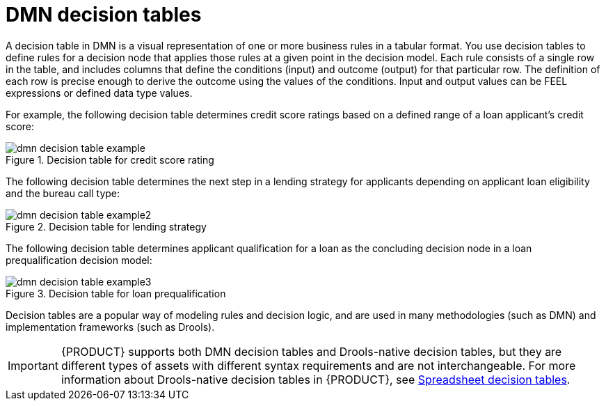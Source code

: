 ////
Licensed to the Apache Software Foundation (ASF) under one
or more contributor license agreements.  See the NOTICE file
distributed with this work for additional information
regarding copyright ownership.  The ASF licenses this file
to you under the Apache License, Version 2.0 (the
"License"); you may not use this file except in compliance
with the License.  You may obtain a copy of the License at

    http://www.apache.org/licenses/LICENSE-2.0

  Unless required by applicable law or agreed to in writing,
  software distributed under the License is distributed on an
  "AS IS" BASIS, WITHOUT WARRANTIES OR CONDITIONS OF ANY
  KIND, either express or implied.  See the License for the
  specific language governing permissions and limitations
  under the License.
////

[id='dmn-decision-tables-con_{context}']
= DMN decision tables

A decision table in DMN is a visual representation of one or more business rules in a tabular format. You use decision tables to define rules for a decision node that applies those rules at a given point in the decision model. Each rule consists of a single row in the table, and includes columns that define the conditions (input) and outcome (output) for that particular row. The definition of each row is precise enough to derive the outcome using the values of the conditions. Input and output values can be FEEL expressions or defined data type values.

For example, the following decision table determines credit score ratings based on a defined range of a loan applicant's credit score:

.Decision table for credit score rating
image::dmn/dmn-decision-table-example.png[]

The following decision table determines the next step in a lending strategy for applicants depending on applicant loan eligibility and the bureau call type:

.Decision table for lending strategy
image::dmn/dmn-decision-table-example2.png[]

The following decision table determines applicant qualification for a loan as the concluding decision node in a loan prequalification decision model:

.Decision table for loan prequalification
image::dmn/dmn-decision-table-example3.png[]

Decision tables are a popular way of modeling rules and decision logic, and are used in many methodologies (such as DMN) and implementation frameworks (such as Drools).

IMPORTANT: {PRODUCT} supports both DMN decision tables and Drools-native decision tables, but they are different types of assets with different syntax requirements and are not interchangeable. For more information about Drools-native decision tables in {PRODUCT}, see
xref:language-reference/index.adoc#decision-tables-con_decision-tables[Spreadsheet decision tables].
